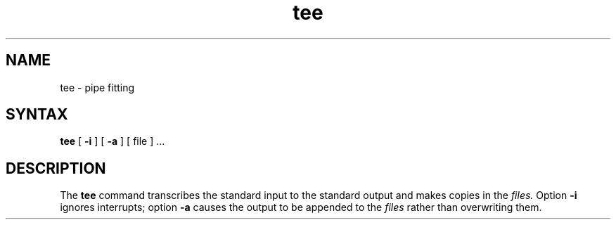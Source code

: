 .TH tee 1 
.SH NAME
tee \- pipe fitting
.SH SYNTAX
.B tee
[
.B \-i
] [
.B \-a
]
[ file ] ...
.SH DESCRIPTION
The
.B tee
command transcribes the standard input to the standard
output and makes copies in the 
.I files.
Option
.B \-i
ignores interrupts;
option
.B \-a
causes the output to be appended to the
.I files
rather than overwriting them.
